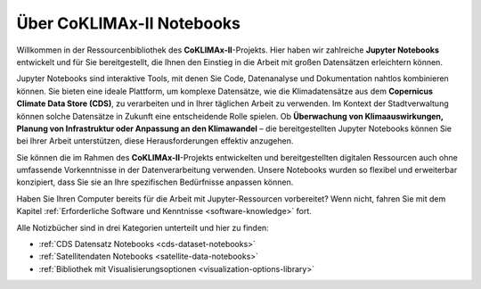 .. _jupyter-notebooks-library:

==========================
Über CoKLIMAx-II Notebooks
==========================

Willkommen in der Ressourcenbibliothek des **CoKLIMAx-II**-Projekts. Hier haben wir zahlreiche **Jupyter Notebooks** entwickelt und für Sie bereitgestellt, die Ihnen den Einstieg in die Arbeit mit großen Datensätzen erleichtern können.

Jupyter Notebooks sind interaktive Tools, mit denen Sie Code, Datenanalyse und Dokumentation nahtlos kombinieren können. Sie bieten eine ideale Plattform, um komplexe Datensätze, wie die Klimadatensätze aus dem **Copernicus Climate Data Store (CDS)**, zu verarbeiten und in Ihrer täglichen Arbeit zu verwenden. Im Kontext der Stadtverwaltung können solche Datensätze in Zukunft eine entscheidende Rolle spielen. Ob **Überwachung von Klimaauswirkungen, Planung von Infrastruktur oder Anpassung an den Klimawandel** – die bereitgestellten Jupyter Notebooks können Sie bei Ihrer Arbeit unterstützen, diese Herausforderungen effektiv anzugehen.

Sie können die im Rahmen des **CoKLIMAx-II**-Projekts entwickelten und bereitgestellten digitalen Ressourcen auch ohne umfassende Vorkenntnisse in der Datenverarbeitung verwenden. Unsere Notebooks wurden so flexibel und erweiterbar konzipiert, dass Sie sie an Ihre spezifischen Bedürfnisse anpassen können.

Haben Sie Ihren Computer bereits für die Arbeit mit Jupyter-Ressourcen vorbereitet? Wenn nicht, fahren Sie mit dem Kapitel :ref:`Erforderliche Software und Kenntnisse <software-knowledge>` fort.

Alle Notizbücher sind in drei Kategorien unterteilt und hier zu finden:

* :ref:`CDS Datensatz Notebooks <cds-dataset-notebooks>`
* :ref:`Satellitendaten Notebooks <satellite-data-notebooks>`
* :ref:`Bibliothek mit Visualisierungsoptionen <visualization-options-library>`
